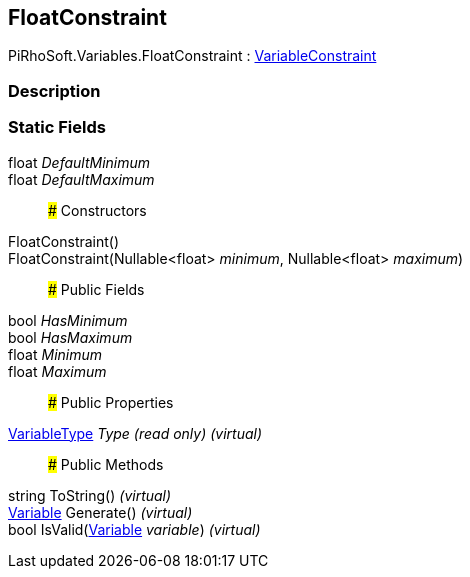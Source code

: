 [#reference/float-constraint]

## FloatConstraint

PiRhoSoft.Variables.FloatConstraint : <<reference/variable-constraint.html,VariableConstraint>>

### Description

### Static Fields

float _DefaultMinimum_::

float _DefaultMaximum_::

### Constructors

FloatConstraint()::

FloatConstraint(Nullable<float> _minimum_, Nullable<float> _maximum_)::

### Public Fields

bool _HasMinimum_::

bool _HasMaximum_::

float _Minimum_::

float _Maximum_::

### Public Properties

<<reference/variable-type.html,VariableType>> _Type_ _(read only)_ _(virtual)_::

### Public Methods

string ToString() _(virtual)_::

<<reference/variable.html,Variable>> Generate() _(virtual)_::

bool IsValid(<<reference/variable.html,Variable>> _variable_) _(virtual)_::